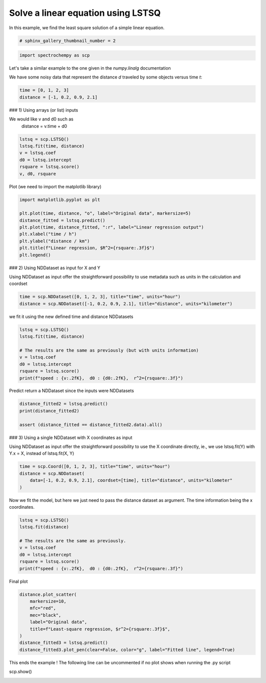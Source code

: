 
.. DO NOT EDIT.
.. THIS FILE WAS AUTOMATICALLY GENERATED BY SPHINX-GALLERY.
.. TO MAKE CHANGES, EDIT THE SOURCE PYTHON FILE:
.. "gallery/auto_examples/fitting/plot_lstsq_single_equation.py"
.. LINE NUMBERS ARE GIVEN BELOW.

.. only:: html

    .. note::
        :class: sphx-glr-download-link-note

        :ref:`Go to the end <sphx_glr_download_gallery_auto_examples_fitting_plot_lstsq_single_equation.py>`
        to download the full example code

.. rst-class:: sphx-glr-example-title

.. _sphx_glr_gallery_auto_examples_fitting_plot_lstsq_single_equation.py:


Solve a linear equation using LSTSQ
===================================

In this example, we find the least  square solution of a simple linear
equation.

.. GENERATED FROM PYTHON SOURCE LINES 16-18

.. code-block:: default

    # sphinx_gallery_thumbnail_number = 2








.. GENERATED FROM PYTHON SOURCE LINES 19-21

.. code-block:: default

    import spectrochempy as scp








.. GENERATED FROM PYTHON SOURCE LINES 22-27

Let's take a similar example to the one given in the `numpy.linalg`
documentation

We have some noisy data that represent the distance `d` traveled by some
objects versus time `t`:

.. GENERATED FROM PYTHON SOURCE LINES 27-31

.. code-block:: default


    time = [0, 1, 2, 3]
    distance = [-1, 0.2, 0.9, 2.1]








.. GENERATED FROM PYTHON SOURCE LINES 32-36

### 1) Using arrays (or list) inputs

We would like v and d0 such as
   distance = v.time + d0

.. GENERATED FROM PYTHON SOURCE LINES 36-43

.. code-block:: default

    lstsq = scp.LSTSQ()
    lstsq.fit(time, distance)
    v = lstsq.coef
    d0 = lstsq.intercept
    rsquare = lstsq.score()
    v, d0, rsquare





.. rst-class:: sphx-glr-script-out

 .. code-block:: none


    (0.9999999999999997, -0.9499999999999995, 0.9900990099009901)



.. GENERATED FROM PYTHON SOURCE LINES 44-46

Plot
(we need to import the matplotlib library)

.. GENERATED FROM PYTHON SOURCE LINES 46-56

.. code-block:: default

    import matplotlib.pyplot as plt

    plt.plot(time, distance, "o", label="Original data", markersize=5)
    distance_fitted = lstsq.predict()
    plt.plot(time, distance_fitted, ":r", label="Linear regression output")
    plt.xlabel("time / h")
    plt.ylabel("distance / km")
    plt.title(f"Linear regression, $R^2={rsquare:.3f}$")
    plt.legend()




.. image-sg:: /gallery/auto_examples/fitting/images/sphx_glr_plot_lstsq_single_equation_001.png
   :alt: Linear regression, $R^2=0.990$
   :srcset: /gallery/auto_examples/fitting/images/sphx_glr_plot_lstsq_single_equation_001.png
   :class: sphx-glr-single-img


.. rst-class:: sphx-glr-script-out

 .. code-block:: none


    <matplotlib.legend.Legend object at 0x7f15af879310>



.. GENERATED FROM PYTHON SOURCE LINES 57-62

### 2) Using NDDataset as input for X and Y

Using NDDataset as input offer the straightforward possibility to use metadata
such as units in the calculation and coordset


.. GENERATED FROM PYTHON SOURCE LINES 62-65

.. code-block:: default

    time = scp.NDDataset([0, 1, 2, 3], title="time", units="hour")
    distance = scp.NDDataset([-1, 0.2, 0.9, 2.1], title="distance", units="kilometer")








.. GENERATED FROM PYTHON SOURCE LINES 66-67

we fit it using the new defined time and distance NDDatasets

.. GENERATED FROM PYTHON SOURCE LINES 67-76

.. code-block:: default

    lstsq = scp.LSTSQ()
    lstsq.fit(time, distance)

    # The results are the same as previously (but with units information)
    v = lstsq.coef
    d0 = lstsq.intercept
    rsquare = lstsq.score()
    print(f"speed : {v:.2fK},  d0 : {d0:.2fK},  r^2={rsquare:.3f}")





.. rst-class:: sphx-glr-script-out

 .. code-block:: none

    speed : 1.00 kilometer.hour^-1,  d0 : -0.95 kilometer,  r^2=0.990




.. GENERATED FROM PYTHON SOURCE LINES 77-78

Predict return a NDDataset since the inputs were NDDatasets

.. GENERATED FROM PYTHON SOURCE LINES 78-83

.. code-block:: default

    distance_fitted2 = lstsq.predict()
    print(distance_fitted2)

    assert (distance_fitted == distance_fitted2.data).all()





.. rst-class:: sphx-glr-script-out

 .. code-block:: none

    NDDataset: [float64] km (size: 4)




.. GENERATED FROM PYTHON SOURCE LINES 84-89

### 3) Using a single NDDataset with X coordinates as input

Using NDDataset as input offer the straightforward possibility to use the X coordinate
directly, ie., we use lstsq.fit(Y) with Y.x = X, instead of lstsq.fit(X, Y)


.. GENERATED FROM PYTHON SOURCE LINES 89-94

.. code-block:: default

    time = scp.Coord([0, 1, 2, 3], title="time", units="hour")
    distance = scp.NDDataset(
        data=[-1, 0.2, 0.9, 2.1], coordset=[time], title="distance", units="kilometer"
    )








.. GENERATED FROM PYTHON SOURCE LINES 95-98

Now we fit the model,
but here we just need to pass the distance dataset as argument.
The time information being the x coordinates.

.. GENERATED FROM PYTHON SOURCE LINES 98-107

.. code-block:: default

    lstsq = scp.LSTSQ()
    lstsq.fit(distance)

    # The results are the same as previously.
    v = lstsq.coef
    d0 = lstsq.intercept
    rsquare = lstsq.score()
    print(f"speed : {v:.2fK},  d0 : {d0:.2fK},  r^2={rsquare:.3f}")





.. rst-class:: sphx-glr-script-out

 .. code-block:: none

    speed : 1.00 kilometer.hour^-1,  d0 : -0.95 kilometer,  r^2=0.990




.. GENERATED FROM PYTHON SOURCE LINES 108-109

Final plot

.. GENERATED FROM PYTHON SOURCE LINES 109-119

.. code-block:: default

    distance.plot_scatter(
        markersize=10,
        mfc="red",
        mec="black",
        label="Original data",
        title=f"Least-square regression, $r^2={rsquare:.3f}$",
    )
    distance_fitted3 = lstsq.predict()
    distance_fitted3.plot_pen(clear=False, color="g", label="Fitted line", legend=True)




.. image-sg:: /gallery/auto_examples/fitting/images/sphx_glr_plot_lstsq_single_equation_002.png
   :alt: Least-square regression, $r^2=0.990$
   :srcset: /gallery/auto_examples/fitting/images/sphx_glr_plot_lstsq_single_equation_002.png
   :class: sphx-glr-single-img


.. rst-class:: sphx-glr-script-out

 .. code-block:: none


    <_Axes: title={'center': 'Least-square regression, $r^2=0.990$'}, xlabel='time $\\mathrm{/\\ \\mathrm{h}}$', ylabel='distance $\\mathrm{/\\ \\mathrm{km}}$'>



.. GENERATED FROM PYTHON SOURCE LINES 120-122

This ends the example ! The following line can be uncommented if no plot shows when running
the .py script

.. GENERATED FROM PYTHON SOURCE LINES 124-125

scp.show()


.. rst-class:: sphx-glr-timing

   **Total running time of the script:** ( 0 minutes  0.318 seconds)


.. _sphx_glr_download_gallery_auto_examples_fitting_plot_lstsq_single_equation.py:

.. only:: html

  .. container:: sphx-glr-footer sphx-glr-footer-example




    .. container:: sphx-glr-download sphx-glr-download-python

      :download:`Download Python source code: plot_lstsq_single_equation.py <plot_lstsq_single_equation.py>`

    .. container:: sphx-glr-download sphx-glr-download-jupyter

      :download:`Download Jupyter notebook: plot_lstsq_single_equation.ipynb <plot_lstsq_single_equation.ipynb>`


.. only:: html

 .. rst-class:: sphx-glr-signature

    `Gallery generated by Sphinx-Gallery <https://sphinx-gallery.github.io>`_
